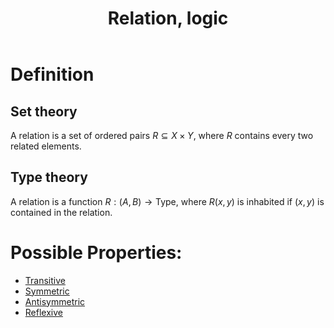 :PROPERTIES:
:ID:       7869330B-2FD9-4A88-A034-2E92E510AB4C
:END:
#+title:Relation, logic


* Definition

** Set theory

A relation is a set of ordered pairs $R \subseteq X \times Y$, where $R$ contains
every two related elements.

** Type theory

A relation is a function $R : (A, B) \to \text{Type}$, where $R (x, y)$ is
inhabited if $(x, y)$ is contained in the relation.

* Possible Properties:

- [[id:125DBE22-A8AF-457E-B5BC-6FF88A8740A0][Transitive]]
- [[id:1EC10460-43B3-44A6-B9D1-E2DD714F2846][Symmetric]]
- [[id:F654A99C-402A-4472-9BCD-CD0CAEC0915F][Antisymmetric]]
- [[id:4E236522-50FF-4523-93B2-81909A293C9D][Reflexive]]
